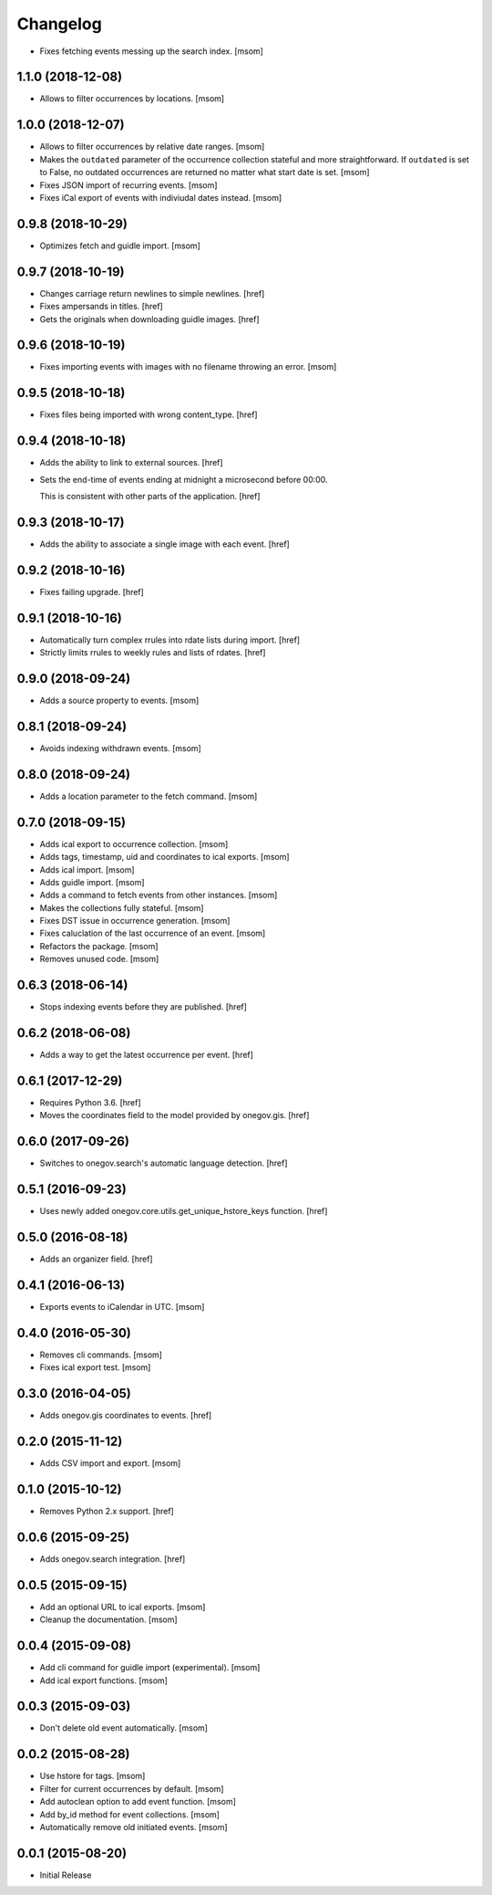 Changelog
---------

- Fixes fetching events messing up the search index.
  [msom]

1.1.0 (2018-12-08)
~~~~~~~~~~~~~~~~~~~

- Allows to filter occurrences by locations.
  [msom]

1.0.0 (2018-12-07)
~~~~~~~~~~~~~~~~~~~

- Allows to filter occurrences by relative date ranges.
  [msom]

- Makes the ``outdated`` parameter of the occurrence collection stateful and
  more straightforward. If ``outdated`` is set to False, no outdated
  occurrences are returned no matter what start date is set.
  [msom]

- Fixes JSON import of recurring events.
  [msom]

- Fixes iCal export of events with indiviudal dates instead.
  [msom]

0.9.8 (2018-10-29)
~~~~~~~~~~~~~~~~~~~

- Optimizes fetch and guidle import.
  [msom]

0.9.7 (2018-10-19)
~~~~~~~~~~~~~~~~~~~

- Changes carriage return newlines to simple newlines.
  [href]

- Fixes ampersands in titles.
  [href]

- Gets the originals when downloading guidle images.
  [href]

0.9.6 (2018-10-19)
~~~~~~~~~~~~~~~~~~~

- Fixes importing events with images with no filename throwing an error.
  [msom]

0.9.5 (2018-10-18)
~~~~~~~~~~~~~~~~~~~

- Fixes files being imported with wrong content_type.
  [href]

0.9.4 (2018-10-18)
~~~~~~~~~~~~~~~~~~~

- Adds the ability to link to external sources.
  [href]

- Sets the end-time of events ending at midnight a microsecond before 00:00.

  This is consistent with other parts of the application.
  [href]

0.9.3 (2018-10-17)
~~~~~~~~~~~~~~~~~~~

- Adds the ability to associate a single image with each event.
  [href]

0.9.2 (2018-10-16)
~~~~~~~~~~~~~~~~~~~

- Fixes failing upgrade.
  [href]

0.9.1 (2018-10-16)
~~~~~~~~~~~~~~~~~~~

- Automatically turn complex rrules into rdate lists during import.
  [href]

- Strictly limits rrules to weekly rules and lists of rdates.
  [href]

0.9.0 (2018-09-24)
~~~~~~~~~~~~~~~~~~~

- Adds a source property to events.
  [msom]

0.8.1 (2018-09-24)
~~~~~~~~~~~~~~~~~~~

- Avoids indexing withdrawn events.
  [msom]

0.8.0 (2018-09-24)
~~~~~~~~~~~~~~~~~~~

- Adds a location parameter to the fetch command.
  [msom]

0.7.0 (2018-09-15)
~~~~~~~~~~~~~~~~~~~

- Adds ical export to occurrence collection.
  [msom]

- Adds tags, timestamp, uid and coordinates to ical exports.
  [msom]

- Adds ical import.
  [msom]

- Adds guidle import.
  [msom]

- Adds a command to fetch events from other instances.
  [msom]

- Makes the collections fully stateful.
  [msom]

- Fixes DST issue in occurrence generation.
  [msom]

- Fixes caluclation of the last occurrence of an event.
  [msom]

- Refactors the package.
  [msom]

- Removes unused code.
  [msom]

0.6.3 (2018-06-14)
~~~~~~~~~~~~~~~~~~~

- Stops indexing events before they are published.
  [href]

0.6.2 (2018-06-08)
~~~~~~~~~~~~~~~~~~~

- Adds a way to get the latest occurrence per event.
  [href]

0.6.1 (2017-12-29)
~~~~~~~~~~~~~~~~~~~

- Requires Python 3.6.
  [href]

- Moves the coordinates field to the model provided by onegov.gis.
  [href]

0.6.0 (2017-09-26)
~~~~~~~~~~~~~~~~~~~

- Switches to onegov.search's automatic language detection.
  [href]

0.5.1 (2016-09-23)
~~~~~~~~~~~~~~~~~~~

- Uses newly added onegov.core.utils.get_unique_hstore_keys function.
  [href]

0.5.0 (2016-08-18)
~~~~~~~~~~~~~~~~~~~

- Adds an organizer field.
  [href]

0.4.1 (2016-06-13)
~~~~~~~~~~~~~~~~~~~

- Exports events to iCalendar in UTC.
  [msom]

0.4.0 (2016-05-30)
~~~~~~~~~~~~~~~~~~~

- Removes cli commands.
  [msom]

- Fixes ical export test.
  [msom]

0.3.0 (2016-04-05)
~~~~~~~~~~~~~~~~~~~

- Adds onegov.gis coordinates to events.
  [href]

0.2.0 (2015-11-12)
~~~~~~~~~~~~~~~~~~~

- Adds CSV import and export.
  [msom]

0.1.0 (2015-10-12)
~~~~~~~~~~~~~~~~~~~

- Removes Python 2.x support.
  [href]

0.0.6 (2015-09-25)
~~~~~~~~~~~~~~~~~~~

- Adds onegov.search integration.
  [href]

0.0.5 (2015-09-15)
~~~~~~~~~~~~~~~~~~~

- Add an optional URL to ical exports.
  [msom]

- Cleanup the documentation.
  [msom]

0.0.4 (2015-09-08)
~~~~~~~~~~~~~~~~~~~

- Add cli command for guidle import (experimental).
  [msom]

- Add ical export functions.
  [msom]

0.0.3 (2015-09-03)
~~~~~~~~~~~~~~~~~~~

- Don't delete old event automatically.
  [msom]

0.0.2 (2015-08-28)
~~~~~~~~~~~~~~~~~~~

- Use hstore for tags.
  [msom]

- Filter for current occurrences by default.
  [msom]

- Add autoclean option to add event function.
  [msom]

- Add by_id method for event collections.
  [msom]

- Automatically remove old initiated events.
  [msom]

0.0.1 (2015-08-20)
~~~~~~~~~~~~~~~~~~~

- Initial Release
